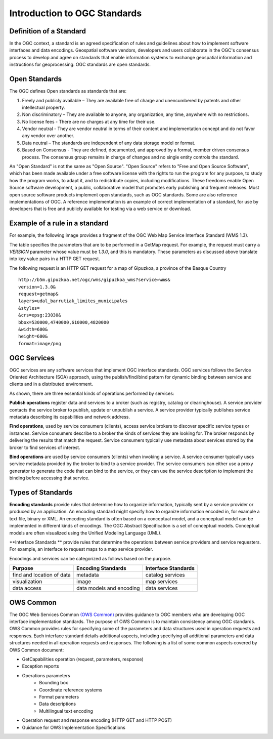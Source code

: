 Introduction to OGC Standards
=============================

Definition of a Standard
------------------------

In the OGC context, a standard is an agreed specification of rules and guidelines about how to implement software interfaces and data encodings. Geospatial software vendors, developers and users collaborate in the OGC's consensus process to develop and agree on standards that enable information systems to exchange geospatial information and instructions for geoprocessing. OGC standards are open standards. 

Open Standards
------------------

The OGC defines Open standards as standards that are:

1. Freely and publicly available – They are available free of charge and unencumbered by patents and other intellectual property.
2. Non discriminatory – They are available to anyone, any organization, any time, anywhere with no restrictions.
3. No license fees - There are no charges at any time for their use.
4. Vendor neutral - They are vendor neutral in terms of their content and implementation concept and do not favor any vendor over another.
5. Data neutral – The standards are independent of any data storage model or format.
6. Based on Consensus - They are defined, documented, and approved by a formal, member driven consensus process. The consensus group remains in charge of changes and no single entity controls the standard.


An "Open Standard" is not the same as "Open Source". "Open Source" refers to "Free and Open Source Software", which has been made available under a free software license with the rights to run the program for any purpose, to study how the program works, to adapt it, and to redistribute copies, including modifications. These freedoms enable Open Source software development, a public, collaborative model that promotes early publishing and frequent releases. Most open source software products implement open standards, such as OGC standards. Some are also reference implementations of OGC. A reference implementation is an example of correct implementation of a standard, for use by developers that is free and publicly available for testing via a web service or download.




Example of a rule in a standard
-----------------------------------


For example, the following image provides a fragment of the OGC Web Map Service Interface Standard (WMS 1.3).

.. image:: ../img/standard-wms.jpg
   :width: 80%

The table specifies the parameters that are to be performed in a GetMap request. For example, the request must carry a *VERSION* parameter whose value must be *1.3.0*, and this is mandatory. These parameters as discussed above translate into key value pairs in a HTTP GET request.

The following request is an HTTP GET request for a map of Gipuzkoa, a province of the Basque Country ::

	http://b5m.gipuzkoa.net/ogc/wms/gipuzkoa_wms?service=wms&
	version=1.3.0&
	request=getmap&
	layers=udal_barrutiak_limites_municipales
	&styles=
	&crs=epsg:23030&
	bbox=530000,4740000,610000,4820000
	&width=600&
	height=600&
	format=image/png   

OGC Services
------------

OGC services are any software services that implement OGC interface standards. OGC services follows the Service Oriented Architecture (SOA) approach, using the publish/find/bind pattern for dynamic binding between service and clients and in a distributed environment. 

.. image:: ../img/soa.jpg
      :width: 80%
      
   
As shown, there are three essential kinds of operations performed by services:

**Publish operations** register data and services to a broker (such as registry, catalog or clearinghouse). A service provider contacts the service broker to publish, update or unpublish a service. A service provider typically publishes service metadata describing its capabilities and network address.

**Find operations**, used by service consumers (clients), access service brokers to discover specific service types or instances. Service consumers describe to a broker the kinds of services they are looking for. The broker responds by delivering the results that match the request. Service consumers typically use metadata about services stored by the broker to find services of interest.

**Bind operations** are used by service consumers (clients) when invoking a service. A service consumer typically uses service metadata provided by the broker to bind to a service provider. The service consumers can either use a proxy generator to generate the code that can bind to the service, or they can use the service description to implement the binding before accessing that service.


Types of Standards
------------------


**Encoding standards** provide rules that determine how to organize information, typically sent by a service provider or produced by an application. An encoding standard might specify how to organize information encoded in, for example a text file, binary or  XML. An encoding standard is often based on a conceptual model, and a conceptual model can be implemented in different kinds of encodings. The OGC Abstract Specification is a set of conceptual models. Conceptual models are often visualized using the Unified Modeling Language (UML).

**Interface Standards ** provide rules that determine the operations between service providers and service requesters. For example, an interface to request maps to a map service provider.

Encodings and services can be categorized as follows based on the purpose.

+-------------------+--------------+-----------+
| Purpose           | Encoding     | Interface |
|                   | Standards    | Standards |
+===================+==============+===========+
| find and location | metadata     | catalog   |
| of data           |              | services  |
+-------------------+--------------+-----------+
| visualization     | image        | map       |
|                   |              | services  |
+-------------------+--------------+-----------+
| data access       | data models  | data      |
|                   | and encoding | services  |
+-------------------+--------------+-----------+

OWS Common
----------

The OGC Web Services Common `(OWS Common) <http://www.opengeospatial.org/standards/common>`_  provides guidance to OGC members who are developing OGC interface implementation standards. The purpose of OWS Common is to maintain consistency among OGC standards. OWS Common provides rules for specifying some of the parameters and data structures used in operation requests and responses. Each interface standard details additional aspects, including specifying all additional parameters and data structures needed in all operation requests and responses. The following is a list of some common aspects covered by OWS Common document:

* GetCapabilities operation (request, parameters, response)
* Exception reports
* Operations parameters
   * Bounding box
   * Coordinate reference systems
   * Format parameters
   * Data descriptions
   * Multilingual text encoding
* Operation request and response encoding (HTTP GET and HTTP POST)
* Guidance for OWS Implementation Specifications



